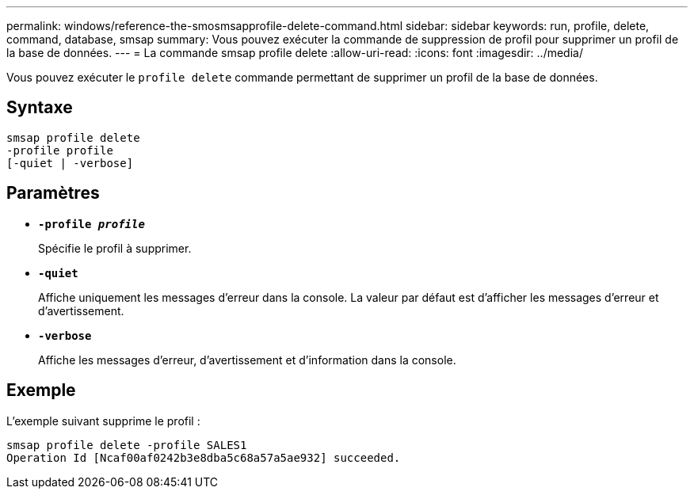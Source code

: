 ---
permalink: windows/reference-the-smosmsapprofile-delete-command.html 
sidebar: sidebar 
keywords: run, profile, delete, command, database, smsap 
summary: Vous pouvez exécuter la commande de suppression de profil pour supprimer un profil de la base de données. 
---
= La commande smsap profile delete
:allow-uri-read: 
:icons: font
:imagesdir: ../media/


[role="lead"]
Vous pouvez exécuter le `profile delete` commande permettant de supprimer un profil de la base de données.



== Syntaxe

[listing]
----

smsap profile delete
-profile profile
[-quiet | -verbose]
----


== Paramètres

* *`-profile _profile_`*
+
Spécifie le profil à supprimer.

* *`-quiet`*
+
Affiche uniquement les messages d'erreur dans la console. La valeur par défaut est d'afficher les messages d'erreur et d'avertissement.

* *`-verbose`*
+
Affiche les messages d'erreur, d'avertissement et d'information dans la console.





== Exemple

L'exemple suivant supprime le profil :

[listing]
----
smsap profile delete -profile SALES1
Operation Id [Ncaf00af0242b3e8dba5c68a57a5ae932] succeeded.
----